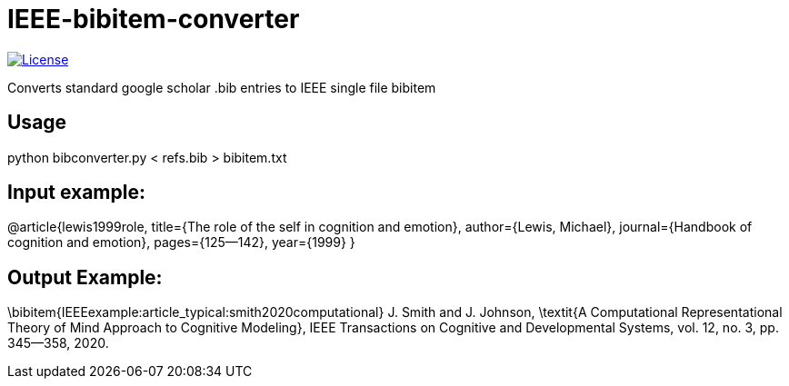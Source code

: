 = IEEE-bibitem-converter

image:https://img.shields.io/github/license/pranay22/IEEE-bibitem-converter[License,link=https://github.com/pranay22/IEEE-bibitem-converter/blob/main/LICENSE]

Converts standard google scholar .bib entries to IEEE single file bibitem

== Usage


python bibconverter.py < refs.bib > bibitem.txt


== Input example:  

@article{lewis1999role,
  title={The role of the self in cognition and emotion},
  author={Lewis, Michael},
  journal={Handbook of cognition and emotion},
  pages={125--142},
  year={1999}
}

== Output Example:  

\bibitem{IEEEexample:article_typical:smith2020computational}
J. Smith and J. Johnson, \textit{A Computational Representational Theory of Mind Approach to Cognitive Modeling}, IEEE Transactions on Cognitive and Developmental Systems, vol. 12, no. 3, pp. 345--358, 2020.
